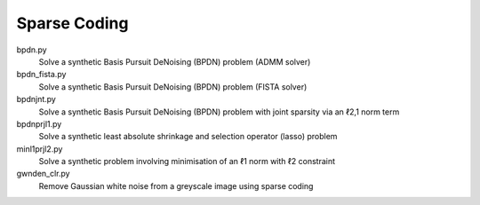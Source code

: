 Sparse Coding
-------------

bpdn.py
  Solve a synthetic Basis Pursuit DeNoising (BPDN) problem (ADMM solver)

bpdn_fista.py
  Solve a synthetic Basis Pursuit DeNoising (BPDN) problem (FISTA solver)

bpdnjnt.py
  Solve a synthetic Basis Pursuit DeNoising (BPDN) problem with joint sparsity via an ℓ2,1 norm term

bpdnprjl1.py
  Solve a synthetic least absolute shrinkage and selection operator (lasso) problem

minl1prjl2.py
  Solve a synthetic problem involving minimisation of an ℓ1 norm with ℓ2 constraint

gwnden_clr.py
  Remove Gaussian white noise from a greyscale image using sparse coding
